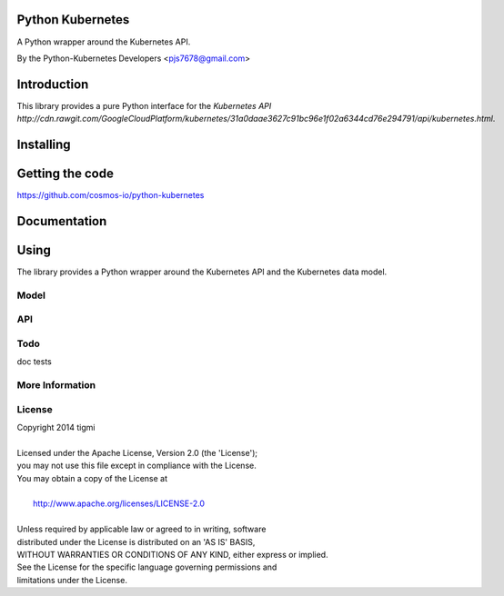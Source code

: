 ============
Python Kubernetes
============

A Python wrapper around the Kubernetes API.

By the Python-Kubernetes Developers <pjs7678@gmail.com>


============
Introduction
============

This library provides a pure Python interface for the `Kubernetes API http://cdn.rawgit.com/GoogleCloudPlatform/kubernetes/31a0daae3627c91bc96e1f02a6344cd76e294791/api/kubernetes.html`.

==========
Installing
==========

================
Getting the code
================

https://github.com/cosmos-io/python-kubernetes

=============
Documentation
=============

=====
Using
=====

The library provides a Python wrapper around the Kubernetes API and the Kubernetes data model.

-----
Model
-----

---
API
---

----
Todo
----

doc
tests

----------------
More Information
----------------

-------
License
-------

| Copyright 2014 tigmi
| 
| Licensed under the Apache License, Version 2.0 (the 'License');
| you may not use this file except in compliance with the License.
| You may obtain a copy of the License at
| 
|     http://www.apache.org/licenses/LICENSE-2.0
| 
| Unless required by applicable law or agreed to in writing, software
| distributed under the License is distributed on an 'AS IS' BASIS,
| WITHOUT WARRANTIES OR CONDITIONS OF ANY KIND, either express or implied.
| See the License for the specific language governing permissions and
| limitations under the License.
